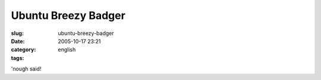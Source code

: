 Ubuntu Breezy Badger
####################
:slug: ubuntu-breezy-badger
:date: 2005-10-17 23:21
:category:
:tags: english

|Breezy Badger|

'nough said!

.. |Breezy Badger| image:: http://static.flickr.com/32/53550538_ba15862625.jpg
